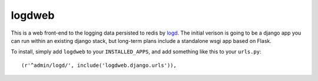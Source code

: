 logdweb
--------

This is a web front-end to the logging data persisted to redis by `logd`_.  The
initial verison is going to be a django app you can run within an existing django
stack, but long-term plans include a standalone wsgi app based on Flask.

.. _logd: https://github.com/hiidef/logd

To install, simply add ``logdweb`` to your ``INSTALLED_APPS``, and add something
like this to your ``urls.py``::

    (r'^admin/logd/', include('logdweb.django.urls')),


